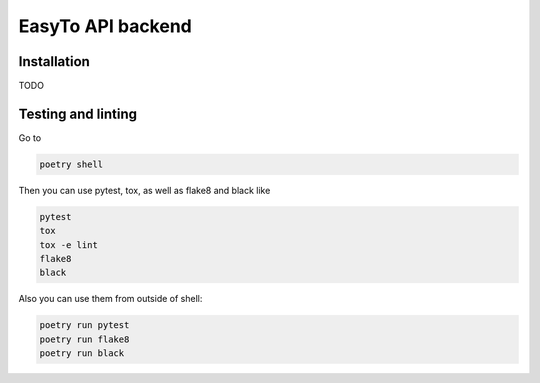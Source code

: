 EasyTo API backend
==================

Installation
------------

TODO


Testing and linting
-------------------

Go to

.. code::

    poetry shell

Then you can use pytest, tox, as well as flake8 and black like

.. code::

    pytest
    tox
    tox -e lint
    flake8
    black

Also you can use them from outside of shell:

.. code::

    poetry run pytest
    poetry run flake8
    poetry run black
